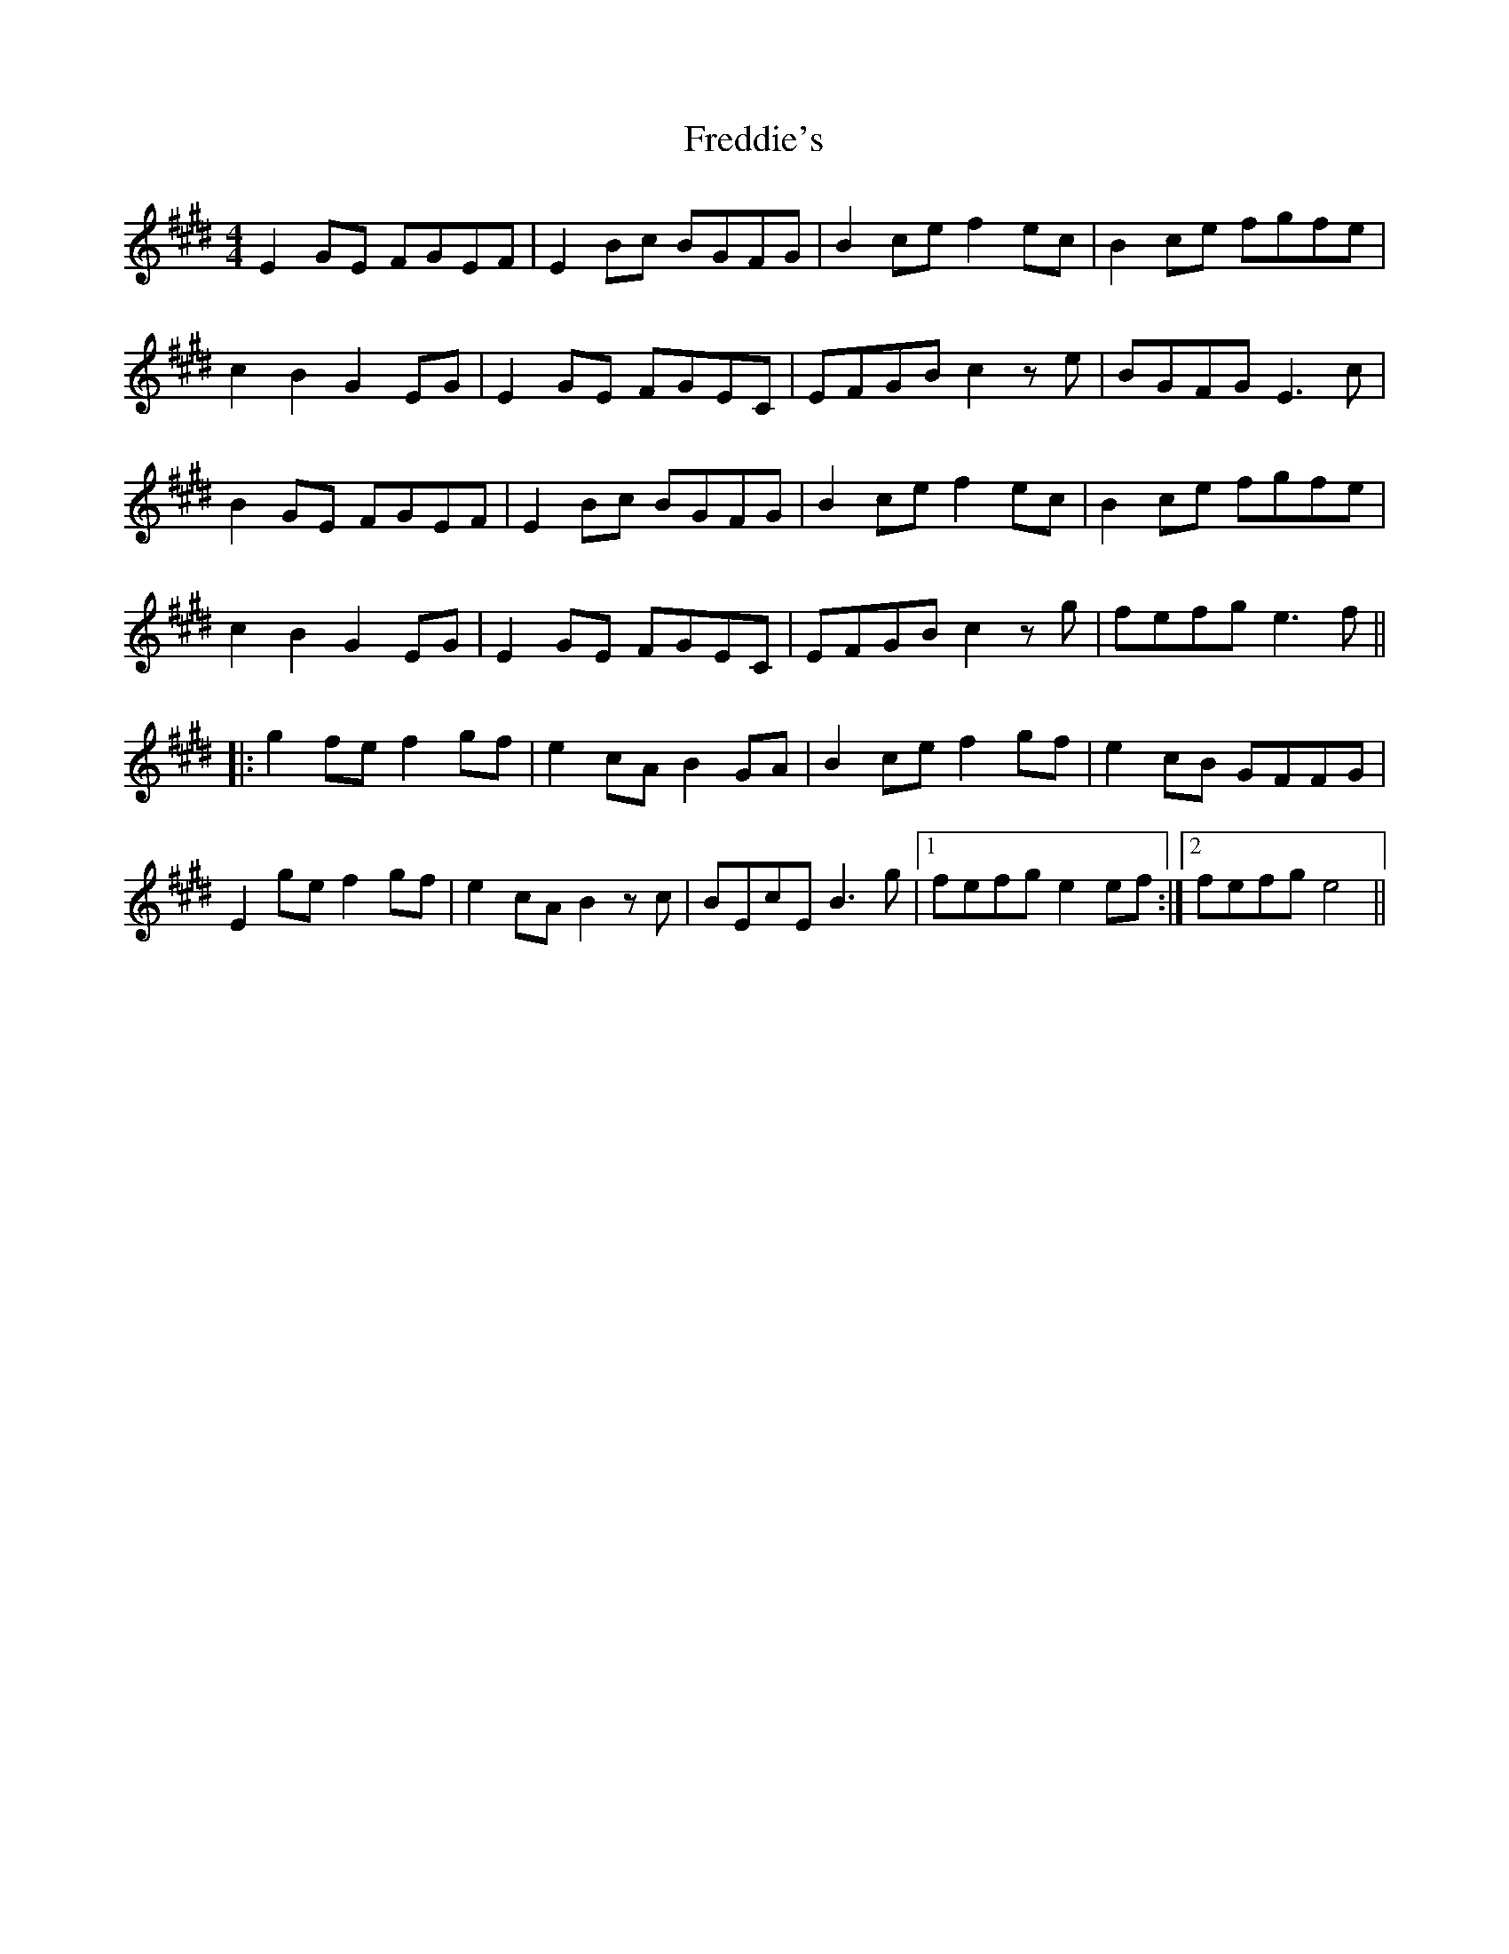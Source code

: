 X: 14068
T: Freddie's
R: reel
M: 4/4
K: Emajor
E2GE FGEF|E2Bc BGFG|B2ce f2ec|B2ce fgfe|
c2B2G2 EG|E2GE FGEC|EFGB c2ze|BGFG E3c|
B2GE FGEF|E2Bc BGFG|B2ce f2ec|B2ce fgfe|
c2B2G2 EG|E2GE FGEC|EFGB c2zg|fefg e3f||
|:g2fe f2gf|e2cA B2GA|B2ce f2gf|e2cB GFFG|
E2ge f2gf|e2 cA B2 zc|BEcE B3g|1 fefg e2ef:|2 fefg e4||

